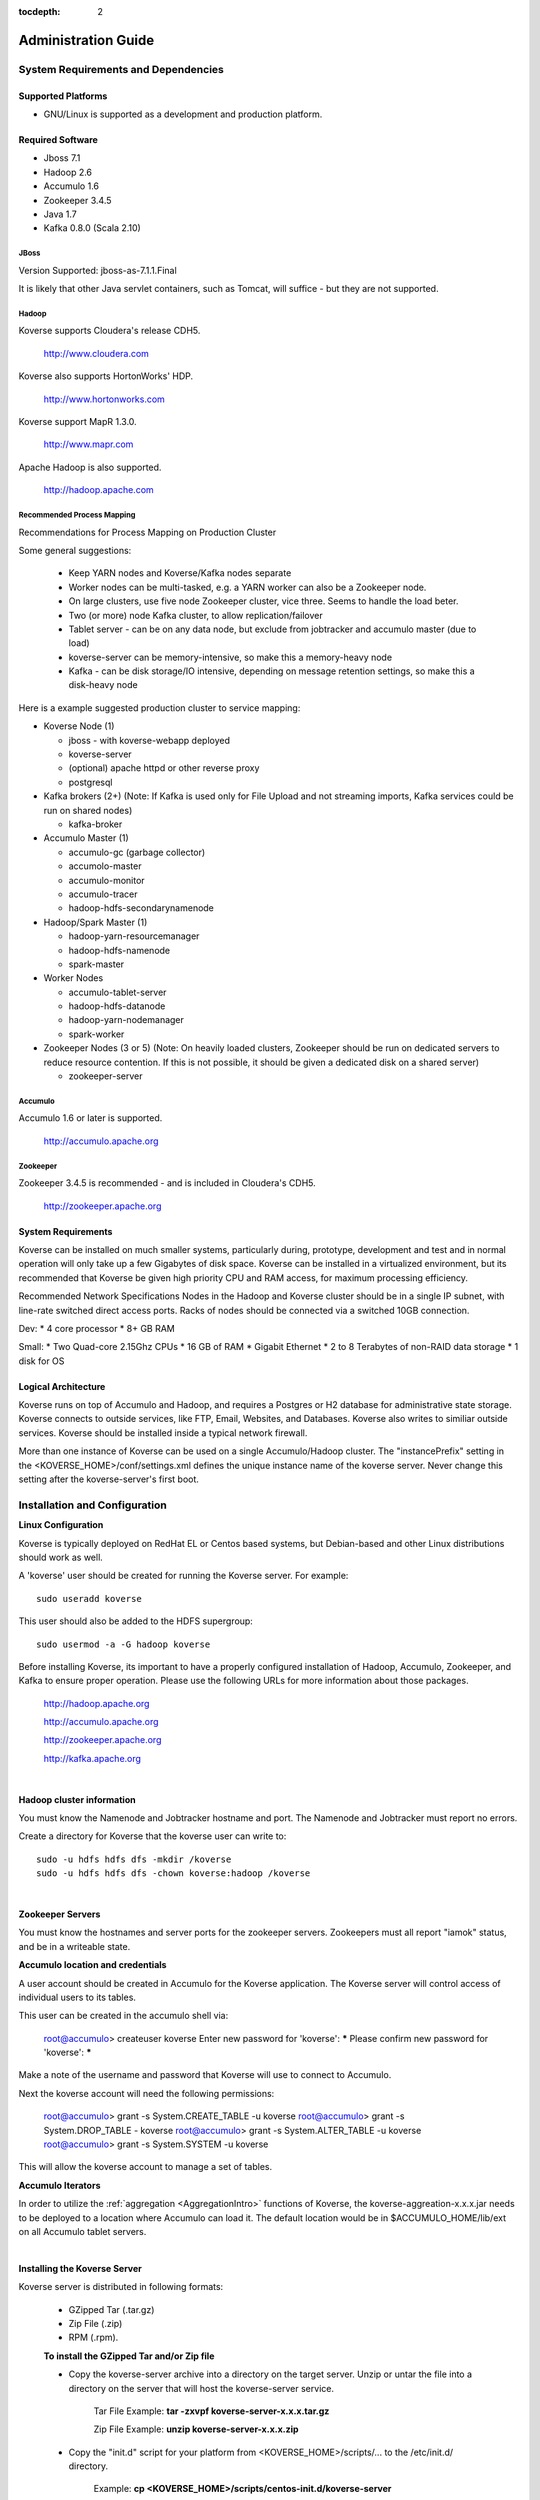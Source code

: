 .. _Admin Guide:

:tocdepth: 2

Administration Guide
============================

System Requirements and Dependencies
------------------------------------

Supported Platforms
^^^^^^^^^^^^^^^^^^^

* GNU/Linux is supported as a development and production platform.

Required Software
^^^^^^^^^^^^^^^^^^

* Jboss 7.1
* Hadoop 2.6
* Accumulo 1.6
* Zookeeper 3.4.5
* Java 1.7
* Kafka 0.8.0 (Scala 2.10)

JBoss
+++++
Version Supported: jboss-as-7.1.1.Final

It is likely that other Java servlet containers, such as Tomcat, will suffice - but they are not supported.

Hadoop
+++++++
Koverse supports Cloudera's release CDH5. 

    http://www.cloudera.com

Koverse also supports HortonWorks' HDP. 

    http://www.hortonworks.com

Koverse support MapR 1.3.0. 

    http://www.mapr.com

Apache Hadoop is also supported.

    http://hadoop.apache.com

Recommended Process Mapping
++++++++++++++++++++++++++++

Recommendations for Process Mapping on Production Cluster

Some general suggestions:

 * Keep YARN nodes and Koverse/Kafka nodes separate
 * Worker nodes can be multi-tasked, e.g. a YARN worker can also be a Zookeeper node.
 * On large clusters, use five node Zookeeper cluster, vice three.  Seems to handle the load beter.
 * Two (or more) node Kafka cluster, to allow replication/failover
 * Tablet server - can be on any data node, but exclude from jobtracker and accumulo master (due to load)
 * koverse-server can be memory-intensive, so make this a memory-heavy node
 * Kafka - can be disk storage/IO intensive, depending on message retention settings, so make this a disk-heavy node

Here is a example suggested production cluster to service mapping:

* Koverse Node (1)

  * jboss - with koverse-webapp deployed
  * koverse-server
  * (optional) apache httpd or other reverse proxy
  * postgresql

* Kafka brokers (2+) (Note: If Kafka is used only for File Upload and not streaming imports, Kafka services could be run on shared nodes)

  * kafka-broker

* Accumulo Master (1)

  * accumulo-gc (garbage collector)
  * accumolo-master
  * accumulo-monitor
  * accumulo-tracer
  * hadoop-hdfs-secondarynamenode

* Hadoop/Spark Master (1)

  * hadoop-yarn-resourcemanager
  * hadoop-hdfs-namenode
  * spark-master

* Worker Nodes

  * accumulo-tablet-server
  * hadoop-hdfs-datanode
  * hadoop-yarn-nodemanager
  * spark-worker

* Zookeeper Nodes (3 or 5) (Note: On heavily loaded clusters, Zookeeper should be run on dedicated servers to reduce resource contention. If this is not possible, it should be given a dedicated disk on a shared server)
  
  * zookeeper-server

Accumulo
++++++++

Accumulo 1.6 or later is supported.

    http://accumulo.apache.org

Zookeeper
+++++++++
Zookeeper 3.4.5 is recommended - and is included in Cloudera's CDH5. 

    http://zookeeper.apache.org

System Requirements
^^^^^^^^^^^^^^^^^^^^
Koverse can be installed on much smaller systems, particularly during, prototype, development and test and in normal operation will only take up a few Gigabytes of disk space. Koverse can be installed in a virtualized environment, but its recommended that Koverse be given high priority CPU and RAM access, for maximum processing efficiency.

Recommended Network Specifications
Nodes in the Hadoop and Koverse cluster should be in a single IP subnet, with line-rate switched direct access ports. Racks of nodes should be connected via a switched 10GB connection.

Dev:
* 4 core processor
* 8+ GB RAM

Small:
* Two Quad-core 2.15Ghz CPUs
* 16 GB of RAM
* Gigabit Ethernet
* 2 to 8 Terabytes of non-RAID data storage
* 1 disk for OS

Logical Architecture
^^^^^^^^^^^^^^^^^^^^^

Koverse runs on top of Accumulo and Hadoop, and requires a Postgres or H2 database for administrative state storage. Koverse connects to outside services, like FTP, Email, Websites, and Databases. Koverse also writes to similiar outside services. Koverse should be installed inside a typical network firewall.

More than one instance of Koverse can be used on a single Accumulo/Hadoop cluster. The "instancePrefix" setting in the <KOVERSE_HOME>/conf/settings.xml defines the unique instance name of the koverse server. Never change this setting after the koverse-server's first boot.


Installation and Configuration
------------------------------

**Linux Configuration**

Koverse is typically deployed on RedHat EL or Centos based systems, but Debian-based and other Linux distributions should work as well.

A 'koverse' user should be created for running the Koverse server. For example::

 sudo useradd koverse

This user should also be added to the HDFS supergroup::

 sudo usermod -a -G hadoop koverse


Before installing Koverse, its important to have a properly configured installation of Hadoop, Accumulo, Zookeeper, and Kafka to ensure proper operation. Please use the following URLs for more information about those packages.

    http://hadoop.apache.org

    http://accumulo.apache.org

    http://zookeeper.apache.org

    http://kafka.apache.org

|

**Hadoop cluster information**


You must know the Namenode and Jobtracker hostname and port. The Namenode and Jobtracker must report no errors.

Create a directory for Koverse that the koverse user can write to::

 sudo -u hdfs hdfs dfs -mkdir /koverse
 sudo -u hdfs hdfs dfs -chown koverse:hadoop /koverse

|

**Zookeeper Servers**

You must know the hostnames and server ports for the zookeeper servers. Zookeepers must all report "iamok" status, and be in a writeable state.


**Accumulo location and credentials**

A user account should be created in Accumulo for the Koverse application. The Koverse server will control access of individual users to its tables.

This user can be created in the accumulo shell via:

 root@accumulo> createuser koverse
 Enter new password for 'koverse': *****
 Please confirm new password for 'koverse': *****

Make a note of the username and password that Koverse will use to connect to Accumulo.

Next the koverse account will need the following permissions:

 root@accumulo> grant -s System.CREATE_TABLE -u koverse
 root@accumulo> grant -s System.DROP_TABLE - koverse
 root@accumulo> grant -s System.ALTER_TABLE -u koverse
 root@accumulo> grant -s System.SYSTEM -u koverse

This will allow the koverse account to manage a set of tables.


**Accumulo Iterators**

In order to utilize the :ref:`aggregation <AggregationIntro>` functions of Koverse, the koverse-aggreation-x.x.x.jar needs to be deployed to a location where Accumulo can load it. The default location would be in $ACCUMULO_HOME/lib/ext on all Accumulo tablet servers.

|

**Installing the Koverse Server**

Koverse server is distributed in following formats:

    * GZipped Tar (.tar.gz) 
    * Zip File (.zip)
    * RPM (.rpm). 

    **To install the GZipped Tar and/or Zip file**

    * Copy the koverse-server archive into a directory on the target server. Unzip or untar the file into a directory on the server that will host the koverse-server service. 

        Tar File Example: **tar -zxvpf koverse-server-x.x.x.tar.gz**

        Zip File Example: **unzip koverse-server-x.x.x.zip**

    * Copy the "init.d" script for your platform from <KOVERSE_HOME>/scripts/... to the /etc/init.d/ directory. 

        Example: **cp <KOVERSE_HOME>/scripts/centos-init.d/koverse-server**

    * Add the service to the startup services. 

        Example: **chkconfig koverse-server on**

|

**Installing the Koverse Webapp**

The Koverse webapp is a simple WAR file that is installed into a J2EE container. This example shows installing the Koverse webapp into a JBoss 7 installation.

    Example: **unzip koverse-webapp-x.x.x.war -d <JBOSS_HOME>/standalone/deployments/**

|

**Koverse Server Configuration Files**

The Koverse Server's configuration files are available for editing in the <KOVERSE_HOME>/conf directory. Properties of interest include the JDBC connection string to the management database - which is an H2 file in <KOVERSE_HOME>/data directory. 

**Koverse Webapp**

Koverse webapp's configuration files are available in the <JBOSS_HOME>/standalone/deployments/koverse-webapp-x.x.x.war/WEB-INF/conf directory. Properties of interest include the hostname and ports of the koverse-server. The default is localhost, assuming the koverse-server and koverse-webapp are running on the same host.

Postgres Configuration
^^^^^^^^^^^^^^^^^^^^^^ 

.. note::  If you create the koverse user with a password other then "password" you will need to execute the "Encrypting the Koverse Password" step.

**CDH Environment**

1. To get the current password run::

        cat /var/lib/cloudera-scm-server-db/data/generated-password.txt

2. Then log into postgres as cloudera-scm::

        psql -U cloudera-scm -h localhost -p 7432 -d postgres

3. To create the koverse user and use 'password' as the password::

        postgres=# CREATE ROLE koverse LOGIN PASSWORD ‘password';

4. To create koverse database::

        postgres=# CREATE DATABASE koverse OWNER koverse ENCODING ‘UTF-8';


**Manual Installed Postgres instance**

1. Change user to postgres::

	su -u postgres

2. Create a new database (schema)::

	createdb koverse

3. Connect to the new database::

	psql -s koverse

4. Create a new user::

	create user koverse password 'password';

5. Give the new user permissions to modifiy the new database (schema)::

	GRANT ALL PRIVILEGES ON DATABASE koverse TO koverse;

6. update pg_hba.conf to set all connections METHOD to trust e.g.::

	local  all  all  trust



Encrypting the Koverse Password
^^^^^^^^^^^^^^^^^^^^^^^^^^^^^^^

If you are changing the password from the default password you will need to run the koverse-squirrel utility to encrypt the password and store it in koverse-server.properties.

When Koverse runs, it uses the value in the com.koverse.license.verification property of the Koverse-Server and Koverse-Webapp property files as a symmetric key to encrypt decrypt the value of passwords (also located in those property files).

Go to your installation of Koverse server.  In that directory, under the bin folder, there will be a command named**licensetool.sh**.  Note that the passwords from this tool are used in both the Koverse Server and the Koverse Web-app.  However, the licensetool.sh command in only found in the installation of Koverse server.

**Step 1:**

For the passwords used in Koverse Server, go to the conf directory of the Koverse Server installation (or fix the puppet files to do the same thing automatically).  

View the file koverse-server.properties and copy the value of the field 'com.koverse.license.verification'. By default that value is **'5631524b62324648536e526152336856566a46564f513d3d'** but someone may have changed it.  So, be sure to check.

To change the passwords using in the Koverse Webapp:

Navigate to the koverse.war/WEB-INF/conf directory in the file system, located in JBoss's deployment directory (e.g. the standalone/deployments folder). 

The koverse-webapp.properties file you will also find the com.koverse.license.verification field, which you can use just like the above directions for Koverse server.  
The only difference being is that instead of changing the JDBC password for the server, you can change the thrift client password for the web app, whose value is located in the field 'com.server.webapp.thrift.client.password'.

**Step 2:**

Execute the Koverse License tool by changing to the Koverse server's bin directory and executing::

    sh licensetool.sh

That will give you some quick feedback on how to use the program.  The program has two modes of operation: create and encrypt.
The create mode is used to determine the value of the 'com.koverse.license.verification' property. That is likely already done, so be cautious changing it.

To execute it, run::

    sh licensetool.sh -m create

The mode you'll actually need to run is encrypt.  To run that, execute::

    sh licensetool.sh -m encrypt

The license tool will then ask you for the value of the com.koverse.license.verification I had you copy in the previous step.  Paste it in (since it's so long and you're likely to mistype it).

Then, it will ask you for the password to encrypt, (e.g. the JDBC password or the Thrift client password).  Enter the plaintext password.  After that, it will work for a couple seconds and spit out the encrypted password (e.g. JewCeP3V+j5+KJulMqATQA==).  Copy that password.

**Step 3:**

Go back to the koverse-server.properties (or koverse-webapp.properties) file on your server (or in the puppet files) and replace the encrypted password already filled into the 'com.koverse.server.jdbc.password property' (or any other password, whether in the server or the webapp) property with the one you just created.



Recommended changes to standard configurations
^^^^^^^^^^^^^^^^^^^^^^^^^^^^^^^^^^^^^^^^^^^^^^

**MapReduce**

It is recommended that the "mapred-site.xml" have the following property and value added to enable an appropriate memory allocation for the task tracker processes.

	mapred.java.child.opts        4096M

**ZooKeeper Changes**

It is recommended that the "zoo.conf" configuration file's "maxClientCnxns" property be changed to 200 - to accommodate the number of connections that are normal for a production Accumulo and Kafka installation.

	maxClientCnxns=200


Secure Configuration
^^^^^^^^^^^^^^^^^^^^^
Access to /koverse and /accumulo directories in HDFS should be restricted to the Accumulo, Koverse Server, and Koverse WebApp processes.

Access to the Hadoop JobTracker should be restricted to administrators.

Starting Koverse Services
------------------------------

Koverse has two components, the Koverse Server and the Koverse Webapp.

To start the Koverse Server - use the <KOVERSE_HOME>/bin/startup.sh. Or if installed via an RPM, use the "/etc/init.d/koverse-server start" command.

When the Koverse Server startups correctly you should see this message::

    "Koverse Server was started successfully! All services are ready and listening on ports."

To start the Koverse Webapp, start the J2EE container that contains the koverse-webapp...war file. For example::

     if using JBoss, use the "/etc/init.d/jboss start" command. Or start jboss via the <JBOSS_HOME>bin/startup.sh script. 

**Koverse Default Administrator User**

Koverse's default username and password are both 'admin'. You should change this on first access.

**Koverse Hostname/Port**

Koverse's Web UI is available via the hostname and port of the J2EE container - usually JBoss. Refer to the JBoss setup instructions.

``http://<hostname>:8080/Koverse``


Configuring Koverse's Data Store
^^^^^^^^^^^^^^^^^^^^^^^^^^^^^^^^^

Before Koverse can be used, the data store and related settings must be configured.

#. Access the Koverse Apps dashboard in the Koverse Web UI at ``http://<koversehost>:<port>/Koverse/apps``

#. Click the "System Administration" App.

#. Click the "System" link.

#. Enter the required information.

#. Click Save.

Note: If the dialog does not close in a few seconds, check the koverse-server logs - usually at /var/log/koverse-server because there is probably a problem with the configuration.


Stopping Koverse Services
------------------------------

Koverse has two components - Koverse Server and Koverse Webapp - that are stopped independently.

To stop the Koverse Server - use the <KOVERSE_HOME>/bin/shutdown.sh. Or if installed via an RPM, use the "/etc/init.d/koverse-server stop" command.

To stop the Koverse Webapp, stop the J2EE container that contains the koverse-webapp...war or remove the koverse-webapp...war from the J2EE container. For example, if using JBoss, use the "/etc/init.d/jboss stop" command. Or stop jboss via the <JBOSS_HOME/bin/shutdown.sh script.

Monitoring
-----------
For monitoring of the Koverse platform, please see the :ref:`SystemMonitoringApp` instructions.


.. _Logging:

Logging
--------

Logging for Koverse Web Apps
^^^^^^^^^^^^^^^^^^^^^^^^^^^^

In a standard installation, the logs for Koverse Web Apps, which run in JBoss, can be found in */opt/jboss/standalone/log/*.


By default, logging levels are set to "INFO".  If logging levels need to be changed,

	#. SSH to the jboss server(s)
	#. vi /opt/jboss/standalone/deployments/Koverse.war/WEB-INF/classes/log4j.xml
	#. Change the logging level. Below are examples of the 3 suggested log levels.
	#. Restart JBoss Service (If you do not restart JBoss the new log level properties will not take effect.)

Logging levels may be set to one of the following:

DEFAULT:
::

	<root>
		<priority value="INFO"/>
		<appender-ref ref="KoverseFile"/>
		<appender-ref ref="KoverseConsole"/>
	</root>


WARN:
::

	<root>
		<priority value="WARN"/>
		<appender-ref ref="KoverseFile"/>
		<appender-ref ref="KoverseConsole"/>
	</root>

DEBUG:
::

	<root>
		<priority value="DEBUG"/>
		<appender-ref ref="KoverseFile"/>
		<appender-ref ref="KoverseConsole"/>
	</root>


Logging for the Koverse Server
^^^^^^^^^^^^^^^^^^^^^^^^^^^^^^

In a standard installation, the logs for the Koverse Server can be found in */var/log/koverse-server/*.


By default, logging levels are set to "INFO".  If logging levels need to be changed,

	#. SSH to the Koverse Server host
	#. vi /opt/koverse-server/conf/log4j.xml
	#. Change the logging level. Below are examples of the 3 suggested log levels.
	#. Restart Koverse Server (If you do not restart, the new log level property will not take effect.)

Logging levels may be set to one of the following:

DEFAULT:
::

    <root>
        <priority value="INFO"/>
        <appender-ref ref="KoverseFile"/>
    </root>


WARN:
::

    <root>
        <priority value="WARN"/>
        <appender-ref ref="KoverseFile"/>
    </root>

DEBUG:
::

    <root>
        <priority value="DEBUG"/>
        <appender-ref ref="KoverseFile"/>
    </root>



Backup and Recovery
------------------------------

Koverse relies on Hadoop Data File System (HDFS) for data storage, a relational database (either H2 or Postgres), and a set of configuration files. A production backup strategy must incorporate all three. Here are some suggestions for each.

**Relational database**

Use the tools that ship with the RDBMs. For postgres, use the `pg_dump <http://www.postgresql.org/docs/9.1/static/backup-dump.html>`_ command. To restore, simply re-create the postgres database from the backup.

**Accumulo**

Use the `Accumulo Export Tables <http://accumulo.apache.org/1.5/examples/export.html>`_ feature to backup the "kv_*" tables.

**Configuration Files**

Copy the entire koverse-server directory - specifically the /conf directory must be included.


.. _AutomaticSupportReports:

Automatic Support Reporting
^^^^^^^^^^^^^^^^^^^^^^^^^^^^

Koverse Server has an automatic support reporting feature. This feature sends a status report to the Koverse Support Team every hour. This report can be disabled by uncommenting the documented line in /conf/settings.xml. These reports enable Kovers Support
to provide better guidance for support issues.

The report includes:

#. The basic data store and jobtracker information seen in the System Monitor app.

#. The Nodes information seen in the System Monitor app.

#. The version, revision, and build date, seen in the system information details - click on the Koverse logo in the UI.

#. The IP address, date, and time from which the report was sent.


The report does not include:

#. The configuration or contents of any data collections, sources, transforms, and sinks.

#. User or groups information.

#. System level settings or environment configurations.

#. Audit logs, system level logs, or job details.

.. _ConfiguringSparkOnYarn:

Configuring Spark to use YARN
-----------------------------

The Koverse server can be configured to launch Spark Transform jobs using YARN.  By default, Koverse is configured to use the built in Spark cluster manager.  

To change to using YARN, there are prerequisites that must be completed on the machine that the Koverse server process will execute on.  They are:

#. Hadoop must be installed and configured.
#. Spark must be installed and configured.

Both Hadoop and Spark must be installed and configured for the Koverse server to use YARN to execute spark jobs.  The general rule is that if you can't execute a Spark job on the command line
of the same machine that the Koverse server is installed due to an improper configuration of Hadoop or Spark, the Koverse server won't be able to do it either.

After configuring Hadoop and Spark, the following properties in the koverse-server.properties file must be examined and changed if necessary:

#. com.koverse.server.hadoop.conf.dir, which has the default value of "/etc/hadoop/conf" already set.
#. com.koverse.server.spark.dir, which has the default value of "/opt/spark" already set.

The final property in koverse-server.propeties file to set is "com.koverse.server.spark.mode" to "yarn" (instead of "master").

.. _Troubleshooting:

Troubleshooting
----------------

If ever you need assistance please submit questions to support@koverse.com. Please attach logs and steps to reproduce the general issue you are encountering.

Below are some troubleshooting tips to address specific issues,however, most of this section contains fairly advanced operations, so please do not hesitate to reach out to Koverse support.

Checking the Logs
^^^^^^^^^^^^^^^^^
In order to debug issues, it is often helpful to look in the logs of the Koverse Thrift Server, and/or JBoss logs. See the :ref:`Logging` section for instructions on how to do so.

.. _CheckingJBoss:

Checking JBoss
^^^^^^^^^^^^^^^
On the JBoss server(s) in your Koverse cluster, the */etc/init.d/jboss* script can be used to start, stop, and check the status of JBoss.

.. _CheckingServer:

Checking the Koverse Server
^^^^^^^^^^^^^^^^^^^^^^^^^^^
On the Koverse Server node in your Koverse cluster, the */etc/init.d/koverse-server* script can be used to start, stop, and check the status of the Koverse Server.

If you see evidence that applications are having problems connecting to the Koverse Server,

#. Check that Koverse Server is running and start it using the above script if it is not running.

#. Check the Server logs (see :ref:`Logging` for how to do so).  If there are obvious problems being reported in the logs, try restarting the Server, or contact support@koverse.com.

#. If the Server appears to be running fine, check to make sure that the Thrift ports are open:

 	#. On the box that hosts Koverse Server, perform the command 'telnet localhost 12320'.

		* If your connection is refused, the Thrift ports are not open. This generally means the system manager failed to start. Try restarting the Koverse Server.

.. _CheckingMapReduce:

Checking Hadoop MapReduce Jobs
^^^^^^^^^^^^^^^^^^^^^^^^^^^^^^

To obtain detailed information about Hadoop MapReduce jobs, use the Hadoop jobtracker page. 

This can be found at ``http://<yourjobtrackerhost>:50030/jobtracker.jsp``


.. _CheckingJobtracker:

Checking Hadoop Jobtracker
^^^^^^^^^^^^^^^^^^^^^^^^^^^
In a CDH4 installation of Hadoop, one can start, stop, or check the status of the Jobtracker process from the command line using the script found in */etc/init.d/hadoop-0.20-mapreduce-jobtracker*.  Other Hadoop installations have a similar executable.

.. _CheckingTasktracker:

Checking Hadoop Tasktracker
^^^^^^^^^^^^^^^^^^^^^^^^^^^
Status of the Hadoop Tasktracker can typically be found at ``http://<yourtasktrackerhost>:50060/tasktracker.jsp`` In a CDH4 installation of Hadoop, one can start, stop, or check the status of the Tasktracker process from the command line of the individual Tasktracker servers using the script found in */etc/init.d/hadoop-0.20-mapreduce-tasktracker*.  Other Hadoop installations have a similar executable.


.. _CheckingNamenode:

Checking the Hadoop Name Node
^^^^^^^^^^^^^^^^^^^^^^^^^^^^^
Status of the Hadoop Namenode can typically be found at ``http://<yournamenodehost>:50070/dfshealth.jsp`` In a CDH4 installation of Hadoop, one can perform operations such as start, stop, etc. on the Namenode process from the command line using the script found in */etc/init.d/hadoop-hdfs-namenode*.  Other Hadoop installations have a similar executable.

.. _CheckingAccumulo:

Checking Accumulo
^^^^^^^^^^^^^^^^^^
Status of the Accumulo Master and Tablet Servers can typically be found at ``http://<yourmasterhost>:50095/``  In a CDH4 installation of Hadoop, one can start, stop, or check the status of the Accumulo Master and Table Server processes from the command line using the scripts found in */etc/init.d/accumulo-master* and */etc/init.d/accumulo-tablest-server*, repectively.  Other Hadoop installations have similar executables.

.. _CheckingZookeeper:

Checking Zookeeper
^^^^^^^^^^^^^^^^^^
In a CDH4 installation of Hadoop, one can start, stop, or check the status of individual Zookeeper nodes from the command line using the script found in */etc/init.d/zookeeper-server*.  Other Hadoop installations have a similar executable.

Failing Transforms
^^^^^^^^^^^^^^^^^^

When you experience problems running transforms do the following:

 * Look at your Job Tracker ``http://<yourjobtrackerhost>:50030/``
 * Go to the Hadoop Job for the Transform that failed, and identify any failed map or reduce tasks.
 * Click on those failed tasks, there should be options to examine their individual runtime logs. Each log should be very short and contain a full exception stack trace.

Submit a support ticket with attached log if you need assistance from the support team.

.. _SafeMode:

Hadoop Safe Mode
^^^^^^^^^^^^^^^^^

If you ever run low on disk space Hadoop will automatically enter Safemode. In order to leave safe mode:

#. *hadoop dfsadmin -safemode leave*

#. Restart all services.


Persistent Login Screen
^^^^^^^^^^^^^^^^^^^^^^^

If users are unable to get past the login screen and there is not a warning that username/password are incorrect, this is an indication that the Koverse Web UI is not able to reach the Koverse Server.  In this case, please follow the troubleshooting steps in :ref:`CheckingServer` to try to resolve the problem.

Waiting for Changelock
^^^^^^^^^^^^^^^^^^^^^^

If the koverse-server shows a "Waiting for Changelog lock"... message on startup, the previous run of liquibase was killed during execution and left a DATABSECHANGELOGLOCK table that is keeping liquibase from executing.

To remove the DBCHANGELOGLOCK table, which will allow liquibase to run, do the following

1) cd <KOVERSE_SERVER_HOME>
2) java -cp lib/h2*.jar org.h2.tools.Shell
3) jdbc:h2:/tmp/koverse
4) DROP TABLE DATABSECHANGELOGLOCK;
5) exit
6) /etc/init.d/koverse-server start

High Availability Namenode and Jobtracker
^^^^^^^^^^^^^^^^^^^^^^^^^^^^^^^^^^^^^^^^^^

Koverse can be configured to utilize high availability Namenodes and Jobtrackers by providing a ``settings.xml`` file that provides the appropriate Hadoop configuration values. The following sample values outline the configuration parameters used when running an HA namenode with two namenodes as well as an HA jobtracker with two job trackers:

.. code:: xml

    <!-- HA namenode properties -->
    <entry key="hadoopJobSetting.fs.defaultFS">
		hdfs://nameservice
	</entry>
    <entry key="hadoopJobSetting.dfs.nameservices">
		myNameservice
	</entry>
    <entry key="hadoopJobSetting.dfs.ha.namenodes.myNameservice">
		namenodeA,namenodeB
	</entry>
    <entry key="hadoopJobSetting.dfs.namenode.rpc-address.myNameservice.namenodeA">
		namenodeA.address:port
	</entry>
    <entry key="hadoopJobSetting.dfs.namenode.rpc-address.myNameservice.namenodeB">
		namenodeB.address:port
	</entry>
    <entry key="hadoopJobSetting.dfs.client.failover.proxy.provider.myNameservice">
		org.apache.hadoop.hdfs.server.namenode.ha.ConfiguredFailoverProxyProvider
	</entry>

    <!-- HA jobtracker properties -->
    <entry key="hadoopJobSetting.mapred.job.tracker">
		myJobtracker
	</entry>
    <entry key="hadoopJobSetting.mapred.jobtrackers.myJobtracker">
		jobtracker1,jobtracker2
	</entry>
    <entry key="hadoopJobSetting.mapred.jobtracker.rpc-address.myJobtracker.jobtracker1">
		jobtracker1.address:rpc-port
	</entry>
    <entry key="hadoopJobSetting.mapred.ha.jobtracker.rpc-address.myJobtracker.jobtracker1">
		jobtracker1.address:ha-rpc-port
	</entry>
    <entry key="hadoopJobSetting.mapred.jobtracker.rpc-address.myJobtracker.jobtracker2">
		jobtracker2.address:rpc-port
	</entry>
    <entry key="hadoopJobSetting.mapred.ha.jobtracker.rpc-address.myJobtracker.jobtracker2">
		jobtracker2.address:ha-rpc-port
	</entry>
    <entry key="hadoopJobSetting.mapred.client.failover.proxy.provider.<%= jobtracker %>">
		org.apache.hadoop.mapred.ConfiguredFailoverProxyProvider
	</entry>

Restricting users from using Koverse
^^^^^^^^^^^^^^^^^^^^^^^^^^^^^^^^^^^^^

Koverse has the ability to be configured so that users' groups' may or may not be given access to use Koverse. This mode of operation is disabled by default.
If enabled, then only users who are member of groups with the "useKoverse" permission will be able to use Koverse.  Note that the users' groups' may be external, meaning that external systems are configured to allow access to Koverse.

Since this mode of operation is disabled by default, to enable it, configure koverse-server.properties so that the configuration:

com.koverse.server.auth.useKoversePermission.required=false

is set to true.

Note that by default the built in admin user has this permission, so logging in as admin should always work (unless the account is modified to remove it).
However, if existing users are not members of groups that have this permission, making this change will lock them out.

Users who attempt to access Koverse but do not have the permission to do so are redirected to a static HTML page notifying them that they are forbidden from using Koverse.

Care should be taken with this configuration to ensure that external users and groups already contain the "useKoverse" permission, as appropriate for your requirements. This is typically done by adding in JSON files in to the server's conf/load-once directory, which specify such groups and their permissions.

Database cleanup
^^^^^^^^^^^^^^^^^

The Koverse configuration database can grow large with jobs running continuously and it is suggested that the jobs table are purged using a setting in koverse-server.properties:

com.koverse.server.purgeJobsDate=30d

By default this is set to 30 days and will delete statuses and history of jobs older than 30 days. The setting uses the format d(days), h(hours), and m(minutes) i.e. 1d, 1h, 1m. The purge job service runs every 10 minutes and will look for jobs to cleanup older than the duration entered. 




